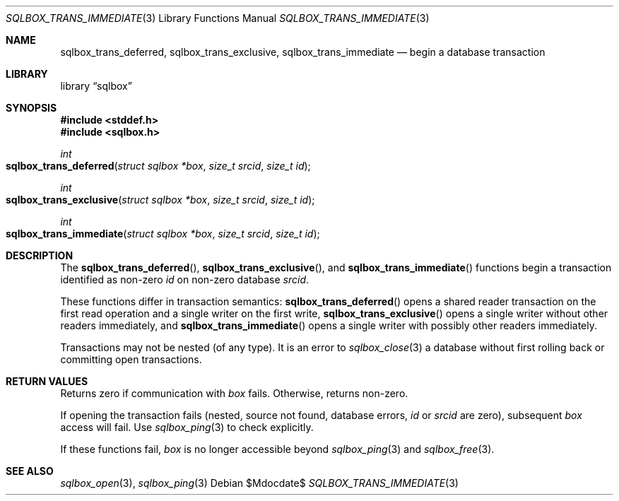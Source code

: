 .\"	$Id$
.\"
.\" Copyright (c) 2019 Kristaps Dzonsons <kristaps@bsd.lv>
.\"
.\" Permission to use, copy, modify, and distribute this software for any
.\" purpose with or without fee is hereby granted, provided that the above
.\" copyright notice and this permission notice appear in all copies.
.\"
.\" THE SOFTWARE IS PROVIDED "AS IS" AND THE AUTHOR DISCLAIMS ALL WARRANTIES
.\" WITH REGARD TO THIS SOFTWARE INCLUDING ALL IMPLIED WARRANTIES OF
.\" MERCHANTABILITY AND FITNESS. IN NO EVENT SHALL THE AUTHOR BE LIABLE FOR
.\" ANY SPECIAL, DIRECT, INDIRECT, OR CONSEQUENTIAL DAMAGES OR ANY DAMAGES
.\" WHATSOEVER RESULTING FROM LOSS OF USE, DATA OR PROFITS, WHETHER IN AN
.\" ACTION OF CONTRACT, NEGLIGENCE OR OTHER TORTIOUS ACTION, ARISING OUT OF
.\" OR IN CONNECTION WITH THE USE OR PERFORMANCE OF THIS SOFTWARE.
.\"
.Dd $Mdocdate$
.Dt SQLBOX_TRANS_IMMEDIATE 3
.Os
.Sh NAME
.Nm sqlbox_trans_deferred ,
.Nm sqlbox_trans_exclusive ,
.Nm sqlbox_trans_immediate
.Nd begin a database transaction
.Sh LIBRARY
.Lb sqlbox
.Sh SYNOPSIS
.In stddef.h
.In sqlbox.h
.Ft int
.Fo sqlbox_trans_deferred
.Fa "struct sqlbox *box"
.Fa "size_t srcid"
.Fa "size_t id"
.Fc
.Ft int
.Fo sqlbox_trans_exclusive
.Fa "struct sqlbox *box"
.Fa "size_t srcid"
.Fa "size_t id"
.Fc
.Ft int
.Fo sqlbox_trans_immediate
.Fa "struct sqlbox *box"
.Fa "size_t srcid"
.Fa "size_t id"
.Fc
.Sh DESCRIPTION
The
.Fn sqlbox_trans_deferred ,
.Fn sqlbox_trans_exclusive ,
and
.Fn sqlbox_trans_immediate
functions begin a transaction identified as non-zero
.Fa id
on non-zero database
.Fa srcid .
.Pp
These functions differ in transaction semantics:
.Fn sqlbox_trans_deferred
opens a shared reader transaction on the first read operation and a
single writer on the first write,
.Fn sqlbox_trans_exclusive
opens a single writer without other readers immediately, and
.Fn sqlbox_trans_immediate
opens a single writer with possibly other readers immediately.
.Pp
Transactions may not be nested (of any type).
It is an error to
.Xr sqlbox_close 3
a database without first rolling back or committing open transactions.
.Sh RETURN VALUES
Returns zero if communication with
.Fa box
fails.
Otherwise, returns non-zero.
.Pp
If opening the transaction fails (nested, source not found, database
errors,
.Fa id
or
.Fa srcid
are zero), subsequent
.Fa box
access will fail.
Use
.Xr sqlbox_ping 3
to check explicitly.
.Pp
If these functions fail,
.Fa box
is no longer accessible beyond
.Xr sqlbox_ping 3
and
.Xr sqlbox_free 3 .
.\" For sections 2, 3, and 9 function return values only.
.\" .Sh ENVIRONMENT
.\" For sections 1, 6, 7, and 8 only.
.\" .Sh FILES
.\" .Sh EXIT STATUS
.\" For sections 1, 6, and 8 only.
.\" .Sh EXAMPLES
.\" .Sh DIAGNOSTICS
.\" For sections 1, 4, 6, 7, 8, and 9 printf/stderr messages only.
.\" .Sh ERRORS
.\" For sections 2, 3, 4, and 9 errno settings only.
.Sh SEE ALSO
.Xr sqlbox_open 3 ,
.Xr sqlbox_ping 3
.\" .Sh STANDARDS
.\" .Sh HISTORY
.\" .Sh AUTHORS
.\" .Sh CAVEATS
.\" .Sh BUGS
.\" .Sh SECURITY CONSIDERATIONS
.\" Not used in OpenBSD.
